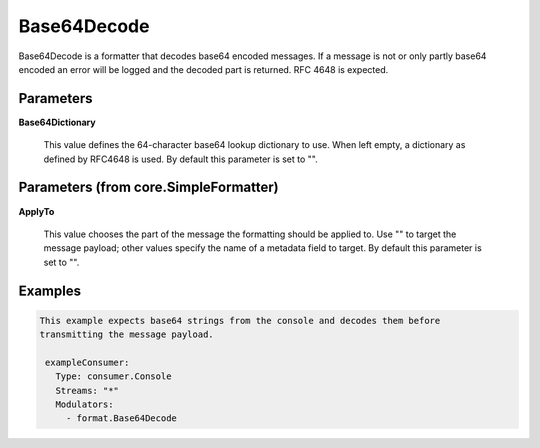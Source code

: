 .. Autogenerated by Gollum RST generator (docs/generator/*.go)

Base64Decode
============

Base64Decode is a formatter that decodes base64 encoded messages.
If a message is not or only partly base64 encoded an error will be logged
and the decoded part is returned. RFC 4648 is expected.




Parameters
----------

**Base64Dictionary**

  This value defines the 64-character base64 lookup
  dictionary to use. When left empty, a dictionary as defined by RFC4648 is used.
  By default this parameter is set to "".
  
  

Parameters (from core.SimpleFormatter)
--------------------------------------

**ApplyTo**

  This value chooses the part of the message the formatting
  should be applied to. Use "" to target the message payload; other values
  specify the name of a metadata field to target.
  By default this parameter is set to "".
  
  

Examples
--------

.. code-block:: yaml

	This example expects base64 strings from the console and decodes them before
	transmitting the message payload.
	
	 exampleConsumer:
	   Type: consumer.Console
	   Streams: "*"
	   Modulators:
	     - format.Base64Decode
	
	


